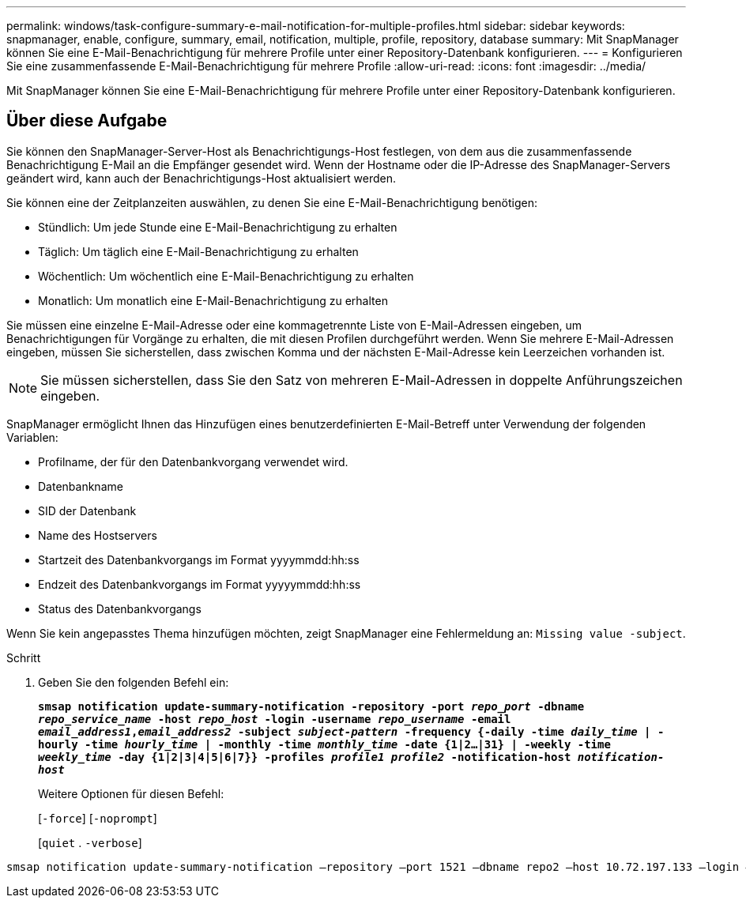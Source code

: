 ---
permalink: windows/task-configure-summary-e-mail-notification-for-multiple-profiles.html 
sidebar: sidebar 
keywords: snapmanager, enable, configure, summary, email, notification, multiple, profile, repository, database 
summary: Mit SnapManager können Sie eine E-Mail-Benachrichtigung für mehrere Profile unter einer Repository-Datenbank konfigurieren. 
---
= Konfigurieren Sie eine zusammenfassende E-Mail-Benachrichtigung für mehrere Profile
:allow-uri-read: 
:icons: font
:imagesdir: ../media/


[role="lead"]
Mit SnapManager können Sie eine E-Mail-Benachrichtigung für mehrere Profile unter einer Repository-Datenbank konfigurieren.



== Über diese Aufgabe

Sie können den SnapManager-Server-Host als Benachrichtigungs-Host festlegen, von dem aus die zusammenfassende Benachrichtigung E-Mail an die Empfänger gesendet wird. Wenn der Hostname oder die IP-Adresse des SnapManager-Servers geändert wird, kann auch der Benachrichtigungs-Host aktualisiert werden.

Sie können eine der Zeitplanzeiten auswählen, zu denen Sie eine E-Mail-Benachrichtigung benötigen:

* Stündlich: Um jede Stunde eine E-Mail-Benachrichtigung zu erhalten
* Täglich: Um täglich eine E-Mail-Benachrichtigung zu erhalten
* Wöchentlich: Um wöchentlich eine E-Mail-Benachrichtigung zu erhalten
* Monatlich: Um monatlich eine E-Mail-Benachrichtigung zu erhalten


Sie müssen eine einzelne E-Mail-Adresse oder eine kommagetrennte Liste von E-Mail-Adressen eingeben, um Benachrichtigungen für Vorgänge zu erhalten, die mit diesen Profilen durchgeführt werden. Wenn Sie mehrere E-Mail-Adressen eingeben, müssen Sie sicherstellen, dass zwischen Komma und der nächsten E-Mail-Adresse kein Leerzeichen vorhanden ist.


NOTE: Sie müssen sicherstellen, dass Sie den Satz von mehreren E-Mail-Adressen in doppelte Anführungszeichen eingeben.

SnapManager ermöglicht Ihnen das Hinzufügen eines benutzerdefinierten E-Mail-Betreff unter Verwendung der folgenden Variablen:

* Profilname, der für den Datenbankvorgang verwendet wird.
* Datenbankname
* SID der Datenbank
* Name des Hostservers
* Startzeit des Datenbankvorgangs im Format yyyymmdd:hh:ss
* Endzeit des Datenbankvorgangs im Format yyyyymmdd:hh:ss
* Status des Datenbankvorgangs


Wenn Sie kein angepasstes Thema hinzufügen möchten, zeigt SnapManager eine Fehlermeldung an: `Missing value -subject`.

.Schritt
. Geben Sie den folgenden Befehl ein:
+
`*smsap notification update-summary-notification -repository -port _repo_port_ -dbname _repo_service_name_ -host _repo_host_ -login -username _repo_username_ -email _email_address1_,_email_address2_ -subject _subject-pattern_ -frequency {-daily -time _daily_time_ | -hourly -time _hourly_time_ | -monthly -time _monthly_time_ -date {1|2...|31} | -weekly -time _weekly_time_ -day {1|2|3|4|5|6|7}} -profiles _profile1 profile2_ -notification-host _notification-host_*`

+
Weitere Optionen für diesen Befehl:

+
[`-force`] [`-noprompt`]

+
[`quiet` . `-verbose`]



[listing]
----

smsap notification update-summary-notification –repository –port 1521 –dbname repo2 –host 10.72.197.133 –login –username oba5 –email-address admin@org.com –subject success –frequency -daily -time 19:30:45 –profiles sales1 -notification-host wales
----